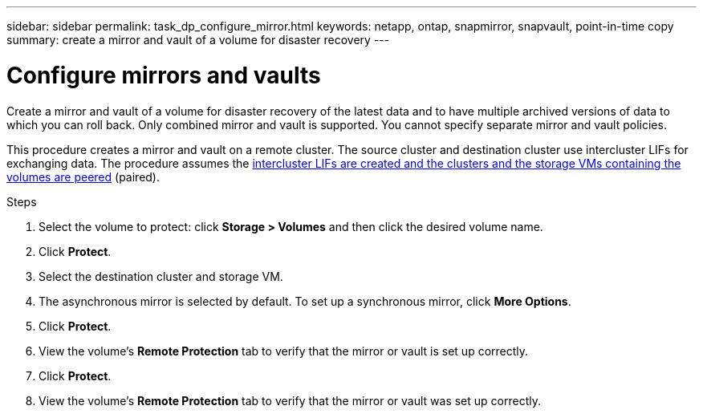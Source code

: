---
sidebar: sidebar
permalink: task_dp_configure_mirror.html
keywords: netapp, ontap, snapmirror, snapvault, point-in-time copy
summary: create a mirror and vault of a volume for disaster recovery
---

= Configure mirrors and vaults
:toc: macro
:toclevels: 1
:hardbreaks:
:nofooter:
:icons: font
:linkattrs:
:imagesdir: ./media/

[.lead]
Create a mirror and vault of a volume for disaster recovery of the latest data and to have multiple archived versions of data to which you can roll back. Only combined mirror and vault is supported. You cannot specify separate mirror and vault policies.

This procedure creates a mirror and vault on a remote cluster. The source cluster and destination cluster use intercluster LIFs for exchanging data. The procedure assumes the link:task_dp_prepare_mirror.html[intercluster LIFs are created and the clusters and the storage VMs containing the volumes are peered] (paired).

.Steps

. Select the volume to protect: click *Storage > Volumes* and then click the desired volume name.

. Click *Protect*.

. Select the destination cluster and storage VM.

. The asynchronous mirror is selected by default. To set up a synchronous mirror, click *More Options*.

. Click *Protect*.

. View the volume’s *Remote Protection* tab to verify that the mirror or vault is set up correctly.

. Click *Protect*.

. View the volume’s *Remote Protection* tab to verify that the mirror or vault was set up correctly.
